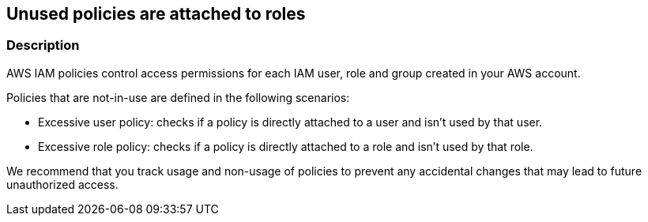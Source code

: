 == Unused policies are attached to roles


=== Description 


AWS IAM policies control access permissions for each IAM user, role and group created in your AWS account.

Policies that are not-in-use are defined in the following scenarios:

* Excessive user policy: checks if a policy is directly attached to a user and isn't used by that user.
* Excessive role policy: checks if a policy is directly attached to a role and isn't used by that role.

We recommend that you track usage and non-usage of policies to prevent any accidental changes that may lead to future unauthorized access.

////
=== Fix - Runtime
Remediation


*CLI Command* 


To detach an unused policy from a role, use the following command:
[,bash]
----
aws iam detach-role-policy --role-name &lt;value> --policy-arn &lt;value>
----
To detach an unused policy from a user, use the following command:
[,bash]
----
aws iam detach-user-policy --user-name &lt;value> --policy-arn &lt;value>
----
////